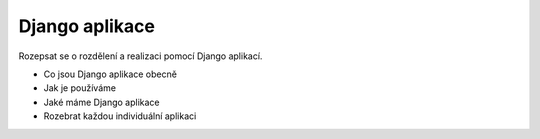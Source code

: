 ##########################
Django aplikace
##########################

Rozepsat se o rozdělení a realizaci pomocí Django aplikací.

- Co jsou Django aplikace obecně
- Jak je používáme
- Jaké máme Django aplikace
- Rozebrat každou individuální aplikaci